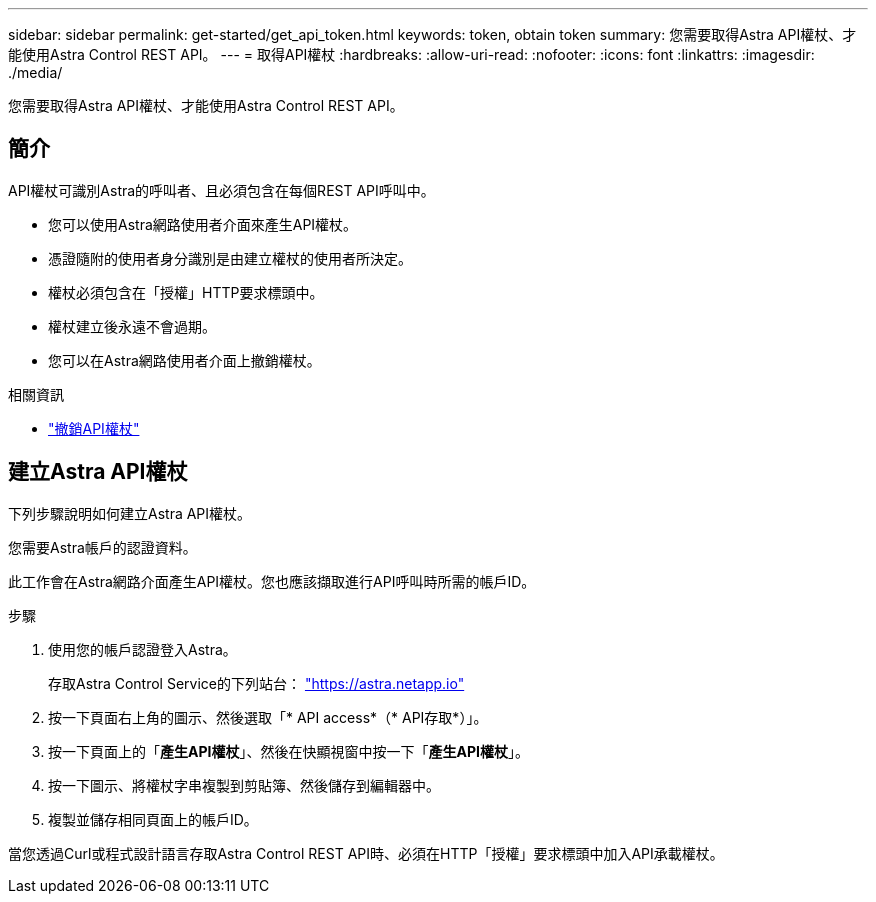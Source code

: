 ---
sidebar: sidebar 
permalink: get-started/get_api_token.html 
keywords: token, obtain token 
summary: 您需要取得Astra API權杖、才能使用Astra Control REST API。 
---
= 取得API權杖
:hardbreaks:
:allow-uri-read: 
:nofooter: 
:icons: font
:linkattrs: 
:imagesdir: ./media/


[role="lead"]
您需要取得Astra API權杖、才能使用Astra Control REST API。



== 簡介

API權杖可識別Astra的呼叫者、且必須包含在每個REST API呼叫中。

* 您可以使用Astra網路使用者介面來產生API權杖。
* 憑證隨附的使用者身分識別是由建立權杖的使用者所決定。
* 權杖必須包含在「授權」HTTP要求標頭中。
* 權杖建立後永遠不會過期。
* 您可以在Astra網路使用者介面上撤銷權杖。


.相關資訊
* link:../additional/revoke_token.html["撤銷API權杖"]




== 建立Astra API權杖

下列步驟說明如何建立Astra API權杖。

您需要Astra帳戶的認證資料。

此工作會在Astra網路介面產生API權杖。您也應該擷取進行API呼叫時所需的帳戶ID。

.步驟
. 使用您的帳戶認證登入Astra。
+
存取Astra Control Service的下列站台： https://astra.netapp.io/["https://astra.netapp.io"^]

. 按一下頁面右上角的圖示、然後選取「* API access*（* API存取*）」。
. 按一下頁面上的「*產生API權杖*」、然後在快顯視窗中按一下「*產生API權杖*」。
. 按一下圖示、將權杖字串複製到剪貼簿、然後儲存到編輯器中。
. 複製並儲存相同頁面上的帳戶ID。


當您透過Curl或程式設計語言存取Astra Control REST API時、必須在HTTP「授權」要求標頭中加入API承載權杖。
